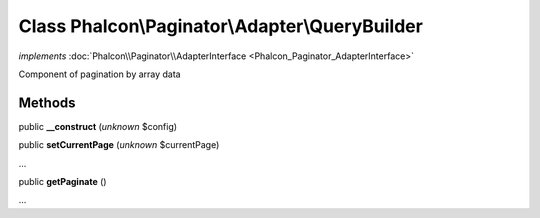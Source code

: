 Class **Phalcon\\Paginator\\Adapter\\QueryBuilder**
===================================================

*implements* :doc:`Phalcon\\Paginator\\AdapterInterface <Phalcon_Paginator_AdapterInterface>`

Component of pagination by array data


Methods
---------

public  **__construct** (*unknown* $config)





public  **setCurrentPage** (*unknown* $currentPage)

...


public  **getPaginate** ()

...


